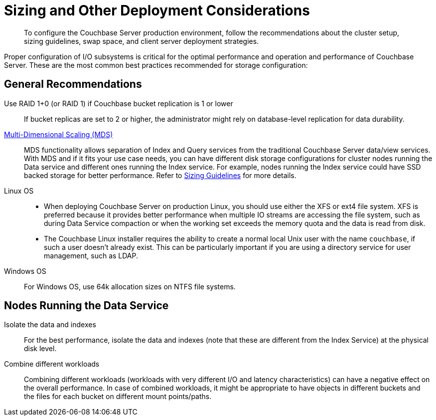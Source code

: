 [#concept_jgc_ddp_ts]
= Sizing and Other Deployment Considerations
:page-type: concept

[abstract]
To configure the Couchbase Server production environment, follow the recommendations about the cluster setup, sizing guidelines, swap space, and client server deployment strategies.

Proper configuration of I/O subsystems is critical for the optimal performance and operation and performance of Couchbase Server.
These are the most common best practices recommended for storage configuration:

== General Recommendations

Use RAID 1+0 (or RAID 1) if Couchbase bucket replication is 1 or lower:: If bucket replicas are set to 2 or higher, the administrator might rely on database-level replication for data durability.

xref:understanding-couchbase:services-and-indexes/services/services.adoc[Multi-Dimensional Scaling (MDS)]::
MDS functionality allows separation of Index and Query services from the traditional Couchbase Server data/view services.
With MDS and if it fits your use case needs, you can have different disk storage configurations for cluster nodes running the Data service and different ones running the Index service.
For example, nodes running the Index service could have SSD backed storage for better performance.
Refer to xref:sizing-general.adoc[Sizing Guidelines] for more details.

Linux OS::
[#ul_a21_wgw_k2b]
* When deploying Couchbase Server on production Linux, you should use either the XFS or ext4 file system.
XFS is preferred because it provides better performance when multiple IO streams are accessing the file system, such as during Data Service compaction or when the working set exceeds the memory quota and the data is read from disk.
* The Couchbase Linux installer requires the ability to create a normal local Unix user with the name `couchbase`, if such a user doesn't already exist.
This can be particularly important if you are using a directory service for user management, such as LDAP.

Windows OS:: For Windows OS, use 64k allocation sizes on NTFS file systems.

== Nodes Running the Data Service

Isolate the data and indexes:: For the best performance, isolate the data and indexes (note that these are different from the Index Service) at the physical disk level.

Combine different workloads::
Combining different workloads (workloads with very different I/O and latency characteristics) can have a negative effect on the overall performance.
In case of combined workloads, it might be appropriate to have objects in different buckets and the files for each bucket on different mount points/paths.

